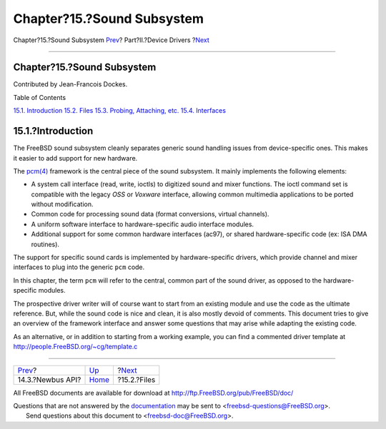 ===========================
Chapter?15.?Sound Subsystem
===========================

.. raw:: html

   <div class="navheader">

Chapter?15.?Sound Subsystem
`Prev <newbus-api.html>`__?
Part?II.?Device Drivers
?\ `Next <oss-files.html>`__

--------------

.. raw:: html

   </div>

.. raw:: html

   <div class="chapter">

.. raw:: html

   <div class="titlepage" xmlns="">

.. raw:: html

   <div>

.. raw:: html

   <div>

Chapter?15.?Sound Subsystem
---------------------------

.. raw:: html

   </div>

.. raw:: html

   <div>

Contributed by Jean-Francois Dockes.

.. raw:: html

   </div>

.. raw:: html

   </div>

.. raw:: html

   </div>

.. raw:: html

   <div class="toc">

.. raw:: html

   <div class="toc-title">

Table of Contents

.. raw:: html

   </div>

`15.1. Introduction <oss.html#oss-intro>`__
`15.2. Files <oss-files.html>`__
`15.3. Probing, Attaching, etc. <pcm-probe-and-attach.html>`__
`15.4. Interfaces <oss-interfaces.html>`__

.. raw:: html

   </div>

.. raw:: html

   <div class="sect1">

.. raw:: html

   <div class="titlepage" xmlns="">

.. raw:: html

   <div>

.. raw:: html

   <div>

15.1.?Introduction
------------------

.. raw:: html

   </div>

.. raw:: html

   </div>

.. raw:: html

   </div>

The FreeBSD sound subsystem cleanly separates generic sound handling
issues from device-specific ones. This makes it easier to add support
for new hardware.

The `pcm(4) <http://www.FreeBSD.org/cgi/man.cgi?query=pcm&sektion=4>`__
framework is the central piece of the sound subsystem. It mainly
implements the following elements:

.. raw:: html

   <div class="itemizedlist">

-  A system call interface (read, write, ioctls) to digitized sound and
   mixer functions. The ioctl command set is compatible with the legacy
   *OSS* or *Voxware* interface, allowing common multimedia applications
   to be ported without modification.

-  Common code for processing sound data (format conversions, virtual
   channels).

-  A uniform software interface to hardware-specific audio interface
   modules.

-  Additional support for some common hardware interfaces (ac97), or
   shared hardware-specific code (ex: ISA DMA routines).

.. raw:: html

   </div>

The support for specific sound cards is implemented by hardware-specific
drivers, which provide channel and mixer interfaces to plug into the
generic ``pcm`` code.

In this chapter, the term ``pcm`` will refer to the central, common part
of the sound driver, as opposed to the hardware-specific modules.

The prospective driver writer will of course want to start from an
existing module and use the code as the ultimate reference. But, while
the sound code is nice and clean, it is also mostly devoid of comments.
This document tries to give an overview of the framework interface and
answer some questions that may arise while adapting the existing code.

As an alternative, or in addition to starting from a working example,
you can find a commented driver template at
http://people.FreeBSD.org/~cg/template.c

.. raw:: html

   </div>

.. raw:: html

   </div>

.. raw:: html

   <div class="navfooter">

--------------

+-------------------------------+-------------------------------+--------------------------------+
| `Prev <newbus-api.html>`__?   | `Up <devicedrivers.html>`__   | ?\ `Next <oss-files.html>`__   |
+-------------------------------+-------------------------------+--------------------------------+
| 14.3.?Newbus API?             | `Home <index.html>`__         | ?15.2.?Files                   |
+-------------------------------+-------------------------------+--------------------------------+

.. raw:: html

   </div>

All FreeBSD documents are available for download at
http://ftp.FreeBSD.org/pub/FreeBSD/doc/

| Questions that are not answered by the
  `documentation <http://www.FreeBSD.org/docs.html>`__ may be sent to
  <freebsd-questions@FreeBSD.org\ >.
|  Send questions about this document to <freebsd-doc@FreeBSD.org\ >.
